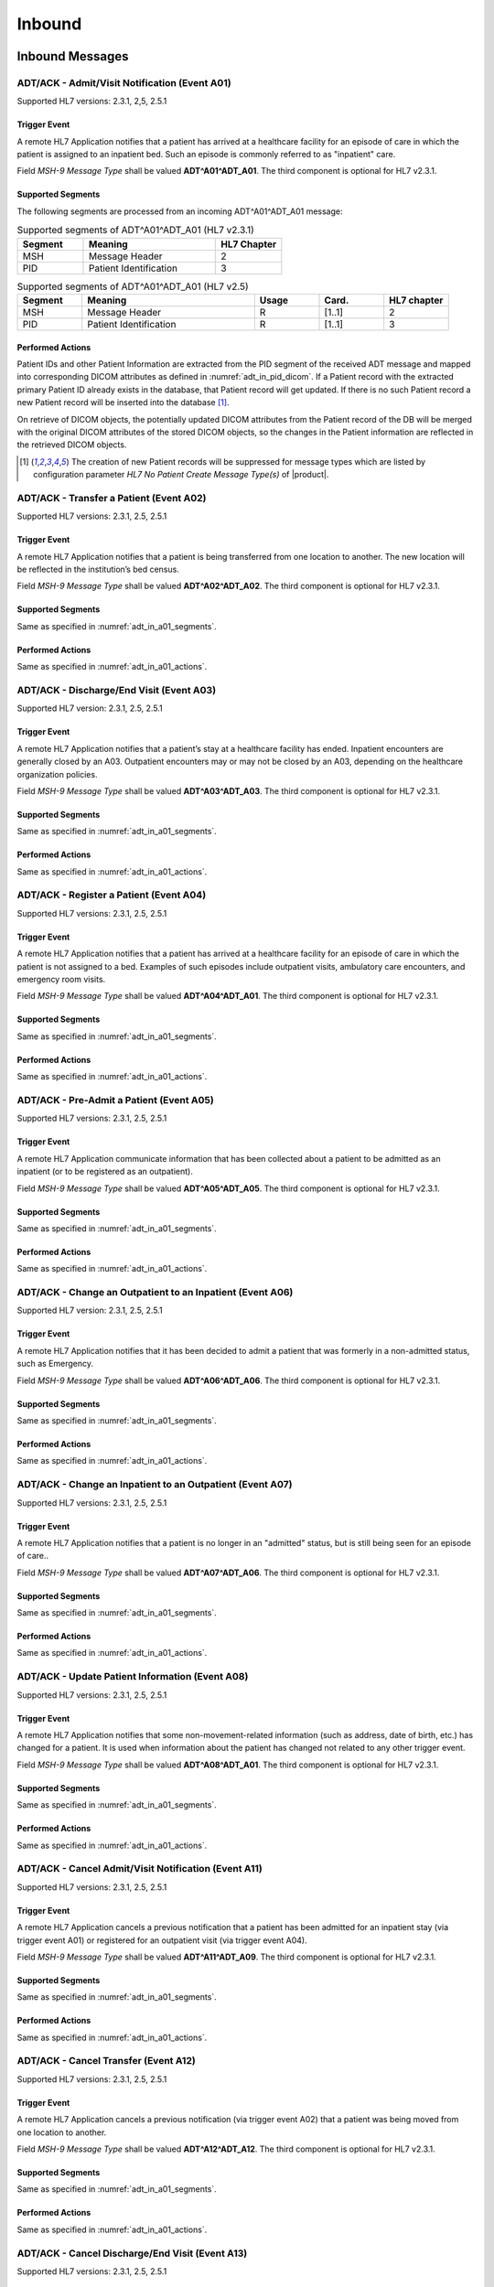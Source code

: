 Inbound
#######

.. _adt_in_messages:

Inbound Messages
================

.. _adt_in_a01:

ADT/ACK - Admit/Visit Notification (Event A01)
----------------------------------------------
Supported HL7 versions: 2.3.1, 2,5, 2.5.1

Trigger Event
^^^^^^^^^^^^^
A remote HL7 Application notifies that a patient has arrived at a healthcare facility for an episode of care in which
the patient is assigned to an inpatient bed. Such an episode is commonly referred to as "inpatient" care.

Field *MSH-9 Message Type* shall be valued **ADT^A01^ADT_A01**. The third component is optional for HL7 v2.3.1.

.. _adt_in_a01_segments:

Supported Segments
^^^^^^^^^^^^^^^^^^
The following segments are processed from an incoming ADT^A01^ADT_A01 message:

.. csv-table:: Supported segments of ADT^A01^ADT_A01 (HL7 v2.3.1)
   :header: Segment, Meaning, HL7 Chapter
   :widths: 25, 50, 25

   MSH, Message Header, 2
   PID, Patient Identification, 3

.. csv-table:: Supported segments of ADT^A01^ADT_A01 (HL7 v2.5)
   :header: Segment, Meaning, Usage, Card., HL7 chapter
   :widths: 15, 40, 15, 15, 15

   MSH, Message Header, R, [1..1], 2
   PID, Patient Identification, R, [1..1], 3

.. _adt_in_a01_actions:

Performed Actions
^^^^^^^^^^^^^^^^^
Patient IDs and other Patient Information are extracted from the PID segment of the received ADT message and mapped
into corresponding DICOM attributes as defined in :numref:`adt_in_pid_dicom`. If a Patient record with the extracted
primary Patient ID already exists in the database, that Patient record will get updated. If there is no such Patient
record a new Patient record will be inserted into the database [#hl7NoPatientCreateMessageType]_.

On retrieve of DICOM objects, the potentially updated DICOM attributes from the Patient record of the DB will be
merged with the original DICOM attributes of the stored DICOM objects, so the changes in the Patient information are
reflected in the retrieved DICOM objects.

.. [#hl7NoPatientCreateMessageType] The creation of new Patient records will be suppressed for message types which are
   listed by configuration parameter *HL7 No Patient Create Message Type(s)*  of |product|.


.. _adt_in_a02:

ADT/ACK - Transfer a Patient (Event A02)
----------------------------------------
Supported HL7 versions: 2.3.1, 2.5, 2.5.1

Trigger Event
^^^^^^^^^^^^^
A remote HL7 Application notifies that a patient is being transferred from one location to another. The new location
will be reflected in the institution’s bed census. 

Field *MSH-9 Message Type* shall be valued **ADT^A02^ADT_A02**. The third component is optional for HL7 v2.3.1.

Supported Segments
^^^^^^^^^^^^^^^^^^
Same as specified in :numref:`adt_in_a01_segments`.

Performed Actions
^^^^^^^^^^^^^^^^^
Same as specified in :numref:`adt_in_a01_actions`.

.. _adt_in_a03:

ADT/ACK - Discharge/End Visit (Event A03)
-----------------------------------------
Supported HL7 version: 2.3.1, 2.5, 2.5.1

Trigger Event
^^^^^^^^^^^^^
A remote HL7 Application notifies that a patient’s stay at a healthcare facility has ended. Inpatient encounters are
generally closed by an A03. Outpatient encounters may or may not be closed by an A03, depending on the healthcare
organization policies.

Field *MSH-9 Message Type* shall be valued **ADT^A03^ADT_A03**. The third component is optional for HL7 v2.3.1.

Supported Segments
^^^^^^^^^^^^^^^^^^
Same as specified in :numref:`adt_in_a01_segments`.

Performed Actions
^^^^^^^^^^^^^^^^^
Same as specified in :numref:`adt_in_a01_actions`.

.. _adt_in_a04:

ADT/ACK - Register a Patient (Event A04)
----------------------------------------
Supported HL7 versions: 2.3.1, 2.5, 2.5.1

Trigger Event
^^^^^^^^^^^^^
A remote HL7 Application notifies that a patient has arrived at a healthcare facility for an episode of care in which
the patient is not assigned to a bed. Examples of such episodes include outpatient visits, ambulatory care encounters,
and emergency room visits.

Field *MSH-9 Message Type* shall be valued **ADT^A04^ADT_A01**. The third component is optional for HL7 v2.3.1.

Supported Segments
^^^^^^^^^^^^^^^^^^
Same as specified in :numref:`adt_in_a01_segments`.

Performed Actions
^^^^^^^^^^^^^^^^^
Same as specified in :numref:`adt_in_a01_actions`.

.. _adt_in_a05:

ADT/ACK - Pre-Admit a Patient (Event A05)
-----------------------------------------
Supported HL7 versions: 2.3.1, 2.5, 2.5.1

Trigger Event
^^^^^^^^^^^^^
A remote HL7 Application communicate information that has been collected about a patient to be admitted as an inpatient
(or to be registered as an outpatient).

Field *MSH-9 Message Type* shall be valued **ADT^A05^ADT_A05**. The third component is optional for HL7 v2.3.1.

Supported Segments
^^^^^^^^^^^^^^^^^^
Same as specified in :numref:`adt_in_a01_segments`.

Performed Actions
^^^^^^^^^^^^^^^^^
Same as specified in :numref:`adt_in_a01_actions`.

.. _adt_in_a06:

ADT/ACK - Change an Outpatient to an Inpatient (Event A06)
----------------------------------------------------------
Supported HL7 version: 2.3.1, 2.5, 2.5.1

Trigger Event
^^^^^^^^^^^^^
A remote HL7 Application notifies that it has been decided to admit a patient that was formerly in a non-admitted
status, such as Emergency.

Field *MSH-9 Message Type* shall be valued **ADT^A06^ADT_A06**. The third component is optional for HL7 v2.3.1.

Supported Segments
^^^^^^^^^^^^^^^^^^
Same as specified in :numref:`adt_in_a01_segments`.

Performed Actions
^^^^^^^^^^^^^^^^^
Same as specified in :numref:`adt_in_a01_actions`.

.. _adt_in_a07:

ADT/ACK - Change an Inpatient to an Outpatient (Event A07)
----------------------------------------------------------
Supported HL7 versions: 2.3.1, 2.5, 2.5.1

Trigger Event
^^^^^^^^^^^^^
A remote HL7 Application notifies that a patient is no longer in an "admitted" status, but is still being seen for an
episode of care..

Field *MSH-9 Message Type* shall be valued **ADT^A07^ADT_A06**. The third component is optional for HL7 v2.3.1.

Supported Segments
^^^^^^^^^^^^^^^^^^
Same as specified in :numref:`adt_in_a01_segments`.

Performed Actions
^^^^^^^^^^^^^^^^^
Same as specified in :numref:`adt_in_a01_actions`.

.. _adt_in_a08:

ADT/ACK - Update Patient Information (Event A08)
------------------------------------------------
Supported HL7 versions: 2.3.1, 2.5, 2.5.1

Trigger Event
^^^^^^^^^^^^^
A remote HL7 Application notifies that some non-movement-related information (such as address, date of birth, etc.) has
changed for a patient. It is used when information about the patient has changed not related to any other trigger event.

Field *MSH-9 Message Type* shall be valued **ADT^A08^ADT_A01**. The third component is optional for HL7 v2.3.1.

Supported Segments
^^^^^^^^^^^^^^^^^^
Same as specified in :numref:`adt_in_a01_segments`.

Performed Actions
^^^^^^^^^^^^^^^^^
Same as specified in :numref:`adt_in_a01_actions`.

.. _adt_in_a11:

ADT/ACK - Cancel Admit/Visit Notification (Event A11)
-----------------------------------------------------
Supported HL7 versions: 2.3.1, 2.5, 2.5.1

Trigger Event
^^^^^^^^^^^^^
A remote HL7 Application cancels a previous notification that a patient has been admitted for an inpatient stay (via
trigger event A01) or registered for an outpatient visit (via trigger event A04).

Field *MSH-9 Message Type* shall be valued **ADT^A11^ADT_A09**. The third component is optional for HL7 v2.3.1.

Supported Segments
^^^^^^^^^^^^^^^^^^
Same as specified in :numref:`adt_in_a01_segments`.

Performed Actions
^^^^^^^^^^^^^^^^^
Same as specified in :numref:`adt_in_a01_actions`.

.. _adt_in_a12:

ADT/ACK - Cancel Transfer (Event A12)
-------------------------------------
Supported HL7 versions: 2.3.1, 2.5, 2.5.1

Trigger Event
^^^^^^^^^^^^^
A remote HL7 Application cancels a previous notification (via trigger event A02) that a patient was being moved from
one location to another.

Field *MSH-9 Message Type* shall be valued **ADT^A12^ADT_A12**. The third component is optional for HL7 v2.3.1.

Supported Segments
^^^^^^^^^^^^^^^^^^
Same as specified in :numref:`adt_in_a01_segments`.

Performed Actions
^^^^^^^^^^^^^^^^^
Same as specified in :numref:`adt_in_a01_actions`.

.. _adt_in_a13:

ADT/ACK - Cancel Discharge/End Visit  (Event A13)
-------------------------------------------------
Supported HL7 versions: 2.3.1, 2.5, 2.5.1

Trigger Event
^^^^^^^^^^^^^
A remote HL7 Application cancels a previous notification (via trigger event A03) that a patient’s stay at a healthcare
facility had ended.

Field *MSH-9 Message Type* shall be valued **ADT^A13^ADT_A01**. The third component is optional for HL7 v2.3.1.

Supported Segments
^^^^^^^^^^^^^^^^^^
Same as specified in :numref:`adt_in_a01_segments`.

Performed Actions
^^^^^^^^^^^^^^^^^
Same as specified in :numref:`adt_in_a01_actions`.

.. _adt_in_a28:

ADT/ACK - Add Person or Patient Information (Event A28)
-------------------------------------------------------
Supported HL7 version: 2.5

Trigger Event
^^^^^^^^^^^^^
A remote HL7 Application communicates the demographics of a new patient, as well as related information.

Field *MSH-9 Message Type* shall be valued **ADT^A28^ADT_A05**.

Supported Segments
^^^^^^^^^^^^^^^^^^
Same as specified in :numref:`adt_in_a01_segments`.

Performed Actions
^^^^^^^^^^^^^^^^^
Same as specified in :numref:`adt_in_a01_actions`.

.. _adt_in_a31:

ADT/ACK - Update Person Information (Event A31)
-----------------------------------------------
Supported HL7 version: 2.5

Trigger Event
^^^^^^^^^^^^^
A remote HL7 Application updates the demographics of an existing patient.

Field *MSH-9 Message Type* shall be valued **ADT^A31^ADT_A05**.

Supported Segments
^^^^^^^^^^^^^^^^^^
Same as specified in :numref:`adt_in_a01_segments`.

Performed Actions
^^^^^^^^^^^^^^^^^
Same as specified in :numref:`adt_in_a01_actions`.

.. _adt_in_a38:

ADT/ACK - Cancel Pre-Admit (Event A38)
--------------------------------------
Supported HL7 versions: 2.3.1, 2.5, 2.5.1

Trigger Event
^^^^^^^^^^^^^
A remote HL7 Application cancels a previous notification (via trigger event A05) that a patient was to be updated to
pre-admitted (or pre-registered) status.

Field *MSH-9 Message Type* shall be valued **ADT^A38^ADT_A38**. The third component is optional for HL7 v2.3.1.

Supported Segments
^^^^^^^^^^^^^^^^^^
Same as specified in :numref:`adt_in_a01_segments`.

Performed Actions
^^^^^^^^^^^^^^^^^
Same as specified in :numref:`adt_in_a01_actions`.

.. _adt_in_a40:

ADT/ACK - Merge Patient - Patient Identifier List (Event A40)
-------------------------------------------------------------
Supported HL7 versions: 2.3.1, 2.5, 2.5.1

Trigger Event
^^^^^^^^^^^^^
A remote HL7 Application notifies the merge of records for a patient that was incorrectly filed under two different
identifiers. This message is only used to merge two patient identifiers of the same type, or two lists of patient
identifiers. It is not used to update other patient demographics information. The A31 trigger event should be used
for this purpose.

Field *MSH-9 Message Type* shall be valued **ADT^A40^ADT_A39**. The third component is optional for HL7 v2.3.1.

Supported Segments
^^^^^^^^^^^^^^^^^^
The following segments are processed from an incoming ADT^A40^ADT_A39 message:

.. csv-table:: Supported segments of ADT^A40^ADT_A39 (HL7 v2.3.1)
   :header: Segment, Meaning, HL7 Chapter
   :widths: 25, 50, 25

   MSH, Message Header, 2
   PID, Patient Identification, 3
   MRG, Merge Information, 3

.. csv-table:: Supported segments of ADT^A40^ADT_A39 (HL7 v2.5)
   :header: Segment, Meaning, Usage, Card., HL7 chapter
   :widths: 15, 40, 15, 15, 15

   MSH, Message Header, R, [1..1], 2
   PID, Patient Identification, R, [1..1], 3
   MRG, Merge Information, R, [1..1], 3

The "incorrect supplier identifier" identified in the MRG segment (*MRG-1 Prior Patient Identifier List*) is to be
merged with the required "correct target identifier" in the PID segment (*PID-3 Patient Identifier List*). The
"incorrect supplier identifier" would then logically never be referenced in future transactions.

Performed Actions
^^^^^^^^^^^^^^^^^
Patient IDs and other Patient Information for the dominant Patient record are extracted from the PID segment of the
received ADT message and mapped into corresponding DICOM attributes as defined in :numref:`adt_in_pid_dicom`. If a
Patient record with the extracted primary Patient ID already exists in the database, that Patient record will get updated.
If there is no such Patient record a new Patient record will be inserted into the database [#hl7NoPatientCreateMessageType]_.

Patient ID and the Patient name for the old Patient record are extracted from the MRG segment of the received ADT
message and mapped into corresponding DICOM attributes as defined in :numref:`adt_in_mrg_dicom`. If a Patient record
with the extracted primary Patient ID already exists in the database, all associated Study, MPPS and MWL records
will be moved to the Patient record with the Patient ID from the PID segment. If there is no such Patient record a
new Patient record will be inserted into the database [#hl7NoPatientCreateMessageType]_. Therefore there will be always
a Patient Record with the Patient ID from the MRG segment, which contains a reference to the *dominant* Patient Record
with the Patient ID, marking them as *merged*.

Subsequently received HL7 messages referring a *merged* Patient by its Patient ID will be rejected, whereas DICOM
objects to a *merged* Patient will be accepted. Particularly, if the Patient ID in the first received DICOM object of
a Study matches the Patient ID of a *merged* Patient record in the database, the new Study record will be associated
with the *dominant* Patient record, so the stale Patient Information in the received DICOM object will be replaced by
the updated Patient Information in the *dominant* Patient record on retrieve of DICOM objects of that Study.

.. _adt_in_a47:

ADT/ACK - Change Patient Identifier List (Event A47)
----------------------------------------------------
Supported HL7 version: 2.5

Trigger Event
^^^^^^^^^^^^^
A remote HL7 Application notifies the change of a patient identifier list for a patient.

That is, a single *PID-3 patient identifier list value* has been found to be incorrect and has been changed.
This message is not used to update other patient demographics information. The A31 trigger event should be used for
this purpose.

Field  *MSH-9 Mesage Type* shall be valued **ADT^A47^ADT_A30**.

Supported Segments
^^^^^^^^^^^^^^^^^^
The following segments are processed from an incoming ADT^A47^ADT_A30 message:

.. csv-table:: Supported Segments of ADT^A47^ADT_A30 (HL7 v2.5)
   :header: Segment, Meaning, Usage, Card., HL7 chapter
   :widths: 15, 40, 15, 15, 15

   MSH, Message Header, R, [1..1], 2
   PID, Patient Identification, R, [1..1], 3
   MRG, Merge Information, R, 1..1], 3

The "incorrect supplier identifier" value is stored in the MRG segment (*MRG-1 Prior Patient Identifier List*) and is
to be changed to the "correct target patient ID" value stored in the PID segment (*PID-3 Patient Identifier List*).

Performed Actions
^^^^^^^^^^^^^^^^^
The "correct" Patient IDs and other Patient Information for the Patient record are extracted from the PID segment of
the received ADT message and mapped into corresponding DICOM attributes as defined in :numref:`adt_in_pid_dicom`. If a
Patient record with the extracted primary Patient ID already exists in the database, the message will be rejected.

The "incorrect" Patient ID and the prior Patient name are extracted from the MRG segment of the received ADT message
and mapped into corresponding DICOM attributes as defined in :numref:`adt_in_mrg_dicom`.

Further behavior depends on if *HL7 Track Changed Patient ID* is enabled/disabled by a correspondent configuration
parameter of |product|:

HL7 Track Changed Patient ID enabled
''''''''''''''''''''''''''''''''''''
A new Patient record with Patient IDs and other Patient Information from the PID segment will be inserted into the
database. If a Patient record with the prior Patient ID from the MRG segment already exists in the database, all
associated Study, MPPS and MWL records will be moved to the Patient record with the Patient ID from the PID segment. If
there is no such Patient record a new Patient record will be inserted into the database [#hl7NoPatientCreateMessageType]_.
Therefore there will be always a Patient Record with the Patient ID from the MRG segment, which contains a reference to
the *dominant* Patient Record with the Patient ID, marking them as *merged*.

Subsequently received HL7 messages referring a *merged* Patient by its Patient ID will be rejected, whereas DICOM
objects to a *merged* Patient will be accepted. Particularly, if the Patient ID in the first received DICOM object of
a Study matches the Patient ID of a *merged* Patient record in the database, the new Study record will be associated
with the *dominant* Patient record, so the stale Patient Information in the received DICOM object will be replaced by
the updated Patient Information in the *dominant* Patient record on retrieve of DICOM objects of that Study.

HL7 Track Changed Patient ID disabled
'''''''''''''''''''''''''''''''''''''
If a Patient record with the previous Patient ID from the MRG segment already exists in the database, it will be updated
with the Patient IDs and other Patient Information from the PID segment. If there is no such Patient record a new Patient
record with the Patient IDs and other Patient Information from the PID segment will be inserted into the database
[#hl7NoPatientCreateMessageType]_.

Consequently, subsequently received HL7 messages with the previous Patient ID will be accepted, causing the insert of a
new Patient record in the database with the previous Patient ID. Also the receive of DICOM objects with the previous
Patient ID will then cause the insert of a new Patient record, associated with the new received Study.

.. _adt_in_segments:

Inbound Message Segments
========================

.. _adt_in_pid:

PID - Patient Identification segment
------------------------------------
.. csv-table:: PID - Patient Identification segment (HL7 v2.3.1)
   :name: tab_pid_231
   :header: SEQ, LEN, DT, OPT, TBL#, ITEM #, Element Name
   :widths: 8, 8, 8, 8, 8, 12, 48

   1, 4, SI, O, , 00104, SetID -Patient ID
   2, 20, CX, O, , 00105, **Patient ID**
   3, 20, CX, R, , 00106, **Patient Identifier List**
   4, 20, CX, O, , 00107, **Alternate Patient ID**
   5, 48, XPN, R, , 00108, **Patient Name**
   6, 48, XPN, O, , 00109, **Mother’s Maiden Name**
   7, 26, TS, R2, , 00110, **Date/Time of Birth**
   8, 1, IS, R, 0001, 00111, **Sex**
   9, 48, XPN, O, , 00112, **Patient Alias**
   10, 80, CE, R2, 0005, 00113, Race
   11, 1, 06, XAD, R2, 00114, Patient Address
   12, 4, IS, O, , 00115, County Code
   13, 40, XTN, O, , 00116, Phone Number - Home
   14, 40, XTN, O, , 00117, Phone Number - Business
   15, 60, CE, O, 0296, 00118, Primary Language
   16, 1, IS, O, 0002, 00119, Marital Status
   17, 80, CE, O, 0006, 00120, Religion
   18, 20, CX, C, , 00121, Patient Account Number
   19, 16, ST, O, , 00122, SSN Number – Patient
   20, 25, DLN, O, , 00123, Driver's License Number - Patient
   21, 20, CX, O, , 00124, Mother's Identifier
   22, 80, CE, O, 0189, 00125, Ethnic Group
   23, 60, ST, O, , 00126, Birth Place
   24, 1, ID, O, 0136, 00127, Multiple Birth Indicator
   25, 2, NM, O, , 00128, Birth Order
   26, 80, CE, O, 0171, 00129, Citizenship
   27, 60, CE, O, 0172, 00130, Veterans Military Status
   28, 80, CE, O, , 00739, Nationality
   29, 26, TS, O, , 00740, Patient Death Date and Time
   30, 1, ID, O, 0136, 00741, Patient Death Indicator

.. csv-table:: PID - Patient Identification segment (HL7 v2.5)
   :name: tab_pid_251
   :header: SEQ, LEN, DT, Usage, Card., TBL#, ITEM #, Element Name
   :widths: 8, 8, 8, 8, 8, 8, 12, 40

   1, 4, SI, O, [0..1], , 00104, Set ID - PID
   2, 20, CX, O, [0..0], , 00105, **Patient ID**
   3, 250, CX, R, [1..*], , 00106, **Patient Identifier List**
   4, 20, CX, O, [0..0], , 00107, **Alternate Patient ID - PID**
   5, 250, XPN, R, [1..*], , 00108, **Patient Name**
   6, 250, XPN, O, [0..1], , 00109, **Mother’s Maiden Name**
   7, 26, TS, CE, [0..1], , 00110, **Date/Time of Birth**
   8, 1, IS, CE, [1..1], 0001, 00111, **Administrative Sex**
   9, 250, XPN, O, [0..1], , 00112, Patient Alias
   10, 250, CE, O, [0..1], 0005, 00113, Race
   11, 250, XAD, CE, [0..*], , 00114, Patient Address
   12, 4, IS, X, [0..1], 0289, 00115, County Code
   13, 250, XTN, O, [0..*], , 00116, Phone Number - Home
   14, 250, XTN, O, [0..*], , 00117, Phone Number - Business
   15, 250, CE, O, [0..1], 0296, 00118, Primary Language
   16, 250, CE, O, [0..1], 0002, 00119, Marital Status
   17, 250, CE, O, [0..1], 0006, 00120, Religion
   18, 250, CX, C, [0..1], , 00121, Patient Account Number
   19, 16, ST, X, [0..1], , 00122, SSN Number - Patient
   20, 25, DLN, X, [0..1], , 00123, Driver's License Number - Patient
   21, 250, CX, O, [0..*], , 00124, Mother's Identifier
   22, 250, CE, O, [0..1], 0189, 00125, Ethnic Group
   23, 250, ST, O, [0..1], , 00126, Birth Place
   24, 1, ID, O, [0..1], 0136, 00127, Multiple Birth Indicator
   25, 2, NM, O, [0..1], , 00128, Birth Order
   26, 250, CE, O, [0..1], 0171, 00129, Citizenship
   27, 250, CE, O, [0..1], 0172, 00130, Veterans Military Status
   28, 250, CE, X, [0..0], 0212, 00739, Nationality
   29, 26, TS, CE, [0..1], , 00740, Patient Death Date and Time
   30, 1, ID, C, [0..1], 0136, 00741, Patient Death Indicator
   31, 1, ID, CE, [0..1], 0136, 01535, Identity Unknown Indicator
   32, 20, IS, CE, [0..*], 0445, 01536, Identity Reliability Code
   33, 26, TS, CE, [0..1], , 01537, Last Update Date/Time
   34, 241, HD, O, [0..1], , 01538, Last Update Facility
   35, 250, CE, CE, [0..1], 0446, 01539, **Species Code**
   36, 250, CE, C, [0..1], 0447, 01540, **Breed Code**
   37, 80, ST, O, [0..1], , 01541, Strain
   38, 250, CE, O, [0..2], , 01542, Production Class Code
   39, 250, CWE, O, [0..*], , 01840, Tribal Citizenship

Element names in **bold** indicates that the field is used by |product|.

Patient IDs included in the PID-3 field shall include Assigning Authority (Component 4). The first subcomponent
(namespace ID) of Assigning Authority shall be populated. If the second and third subcomponents (universal ID and
universal ID type) are also populated, they shall reference the same entity as is referenced in the first subcomponent.

This field may be populated with various identifiers assigned to the patient by various assigning authorities.

.. _adt_in_mrg:

MRG - Merge segment
-------------------
.. csv-table:: MRG - Merge segment (HL7 v2.3.1)
   :header: SEQ, LEN, DT, OPT, TBL#, ITEM #, Element Name
   :widths: 8, 8, 8, 8, 8, 12, 48

   1, 20, CX, R, , 00211, **Prior Patient Identifier List**
   2, 20, CX, O, , 00212, Prior Alternate Patient ID
   3, 20, CX, O, , 00213, Prior Patient Account Number
   4, 20, CX, R2, , 00214, Prior Patient ID
   5, 20, CX, O, , 01279, Prior Visit Number
   6, 20, CX, O, , 01280, Prior Alternate Visit ID
   7, 48, XPN, R2, , 01281, **Prior Patient Name**

.. csv-table:: MRG - Merge segment (HL7 v2.5)
   :header: SEQ, LEN, DT, Usage, Card., TBL#, ITEM #, Element Name
   :widths: 8, 8, 8, 8, 8, 8, 12, 40

   1, 250, CX, R, [1..*], , 00211, **Prior Patient Identifier List**
   2, 250, CX, X, [0..0], , 00212, Prior Alternate Patient ID
   3, 250, CX, O, [0..1], , 00213, Prior Patient Account Number
   4, 250, CX, X, , [0..0], 00214, Prior Patient ID
   5, 250, CX, X, [0..0], , 01279, Prior Visit Number
   6, 250, CX, X, [0..0], , 01280, Prior Alternate Visit ID
   7, 250, XPN, O, [0..*], , 01281, **Prior Patient Name**

Element Names in **bold** indicates that the field is used by |product|.

.. _adt_in_dicom:

HL7 ADT to DICOM Mapping
========================

Mappings between HL7 and DICOM are illustrated in the following manner:

- Element Name (HL7 item_number.component.sub-component #/ DICOM (group, element))
- The component / sub-component value is not listed if the HL7 element does not contain multiple components / sub-components.

.. csv-table:: HL7 ADT mapping of PID segment to DICOM Patient Attributes
   :name: adt_in_pid_dicom
   :header: DICOM Attribute, DICOM Tag, HL7 Field, HL7 Item #, HL7 Segment, Note

   **SOP Common**
   Specific Character Set, "(0008, 0005)", Character Set, 00692, MSH:18, :numref:`tab_hl7_dicom_charset`
   **Patient Identification**
   Patient's Name, "(0010, 0010)", Patient  Name, 00108, PID:5
   Patient ID, "(0010, 0020)", Patient Identifier List, 00106.1, PID:3.1
   Issuer of Patient ID, "(0010, 0021)", Patient Identifier List, 00106.4.1, PID:3.4.1
   Issuer of Patient ID Qualifiers Sequence, "(0010, 0024)"
   >Item, "(FFFE, E000)"
   >Universal Entity ID, "(0040, 0032)", Patient Identifier List, 00106.4.2, PID:3.4.2
   >Universal Entity ID Type, "(0040, 0033)", Patient Identifier List, 00106.4.3, PID:3.4.3
   Other Patient IDs Sequence, "(0010, 1002)"
   >Patient ID, "(0010, 0020)", Patient ID, 00105.1, PID:2.1
   >Issuer of Patient ID, "(0010, 0021)", Patient ID, 00105.4.1, PID:2.4.1, "set to ``CHIP``, if PID:2.4.1 empty"
   >Type of Patient ID, "(0010, 0022)", , , , set to ``RFID``
   >Issuer of Patient ID Qualifiers Sequence, "(0010, 0024)"
   >>Universal Entity ID, "(0040, 0032)", Patient Identifier List, 00105.4.2, PID:2.4.2
   >>Universal Entity ID Type, "(0040, 0033)", Patient Identifier List, 00105.4.3, PID:2.4.3
   >Item, "(FFFE, E000)"
   >Patient ID, "(0010, 0020)", Alternate Patient ID - PID, 00107.1, PID:4.1
   >Issuer of Patient ID, "(0010, 0021)", Alternate Patient ID - PID, 00107.4.1, PID:4.4.1, "set to ``TATTOO``, if PID:4.4.1 empty"
   >Type of Patient ID, "(0010, 0022)", , , , set to ``BARCODE``
   >Issuer of Patient ID Qualifiers Sequence, "(0010, 0024)"
   >>Universal Entity ID, "(0040, 0032)", Patient Identifier List, 00107.4.2, PID:4.4.2
   >>Universal Entity ID Type, "(0040, 0033)", Patient Identifier List, 00107.4.3, PID:4.4.3
   Patient's Mother's Birth Name, "(0010, 1060)", Mother’s Maiden Name, 00109, PID:6
   **Patient Demographic**
   Patient's Birth Date, "(0010, 0030)", Date/Time of Birth, 00110, PID:7
   Patient's Sex, "(0010, 0040)", Administrative Sex, 00111.1, PID:8.1
   Responsible Person, "(0010, 2297)", Patient Alias, 00112, PID:9
   Responsible Person Role, "(0010, 2298)", , , , "set to ``OWNER``, if PID:9 is not empty"
   Patient Species Description, "(0010, 2201)", Species Code, 01539.2, PID:35.2
   Patient Species Code Sequence, "(0010, 2202)"
   >Code Value, "(0008, 0100)", Species Code, 01539.1, PID:35.1
   >Coding Scheme Designator, "(0008, 0102)", Species Code, 01539.3, PID:35.3
   >Code Meaning, "(0008, 0104)", Species Code, 01539.2, PID:35.2
   Patient Breed Description, "(0010, 2292)", Breed Code, 01540.2, PID:36.2
   Patient Breed Code Sequence, "(0010, 2293)"
   >Code Value, "(0008, 0100)", Breed Code, 01540.1, PID:36.1
   >Coding Scheme Designator, "(0008, 0102)", Breed Code, 01540.3, PID:36.3
   >Code Meaning, "(0008, 0104)", Breed Code, 01540.2, PID:36.2
   **Patient Medical**
   Patient's Sex Neutered, "(0010, 2203)", Administrative Sex, 00111.2, PID:8.2, "'Y'⇒'ALTERED', 'N'⇒'UNALTERED'"

.. csv-table:: HL7 ADT mapping of MRG segment to DICOM Patient Attributes
   :name: adt_in_mrg_dicom
   :header: DICOM Attribute, DICOM Tag, HL7 Field, HL7 Item #, HL7 Segment, Note

   **SOP Common**
   Specific Character Set, "(0008, 0005)", Character Set, 00692, MSH:18, :numref:`tab_hl7_dicom_charset`
   **Patient Identification**
   Patient's Name, "(0010, 0010)", Prior Patient  Name, 01281, MRG:7
   Patient ID, "(0010, 0020)", Prior Patient Identifier List, 00211.1, MRG:1.1
   Issuer of Patient ID, "(0010, 0021)", Prior Patient Identifier List, 00211.1.1, MRG:1.1.1
   Issuer of Patient ID Qualifiers Sequence, "(0010, 0024)"
   >Universal Entity ID, "(0040, 0032)", Prior Patient Identifier List, 00211.1.2, MRG:1.1.2
   >Universal Entity ID Type, "(0040, 0033)", Prior Patient Identifier List, 00211.1.3, MRG:1.1.3
